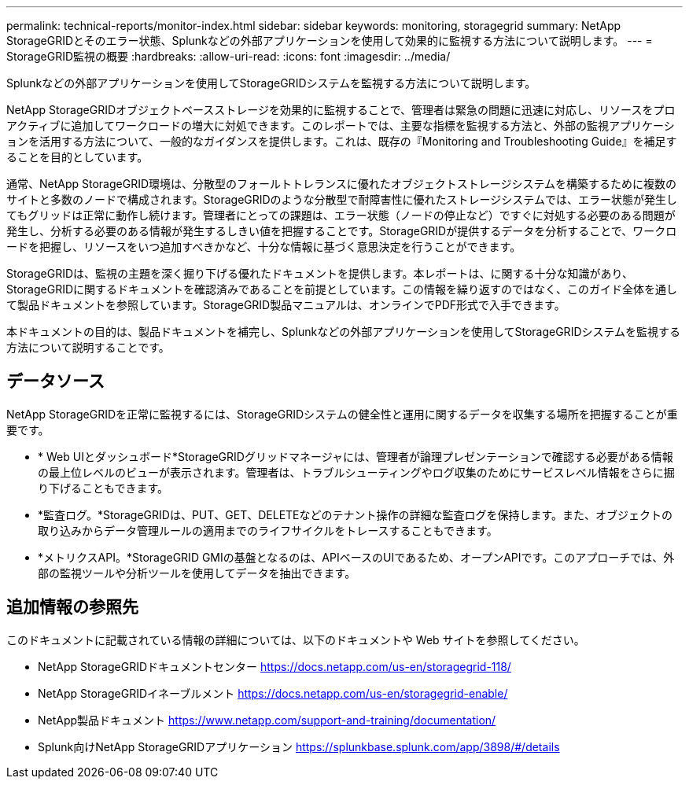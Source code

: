 ---
permalink: technical-reports/monitor-index.html 
sidebar: sidebar 
keywords: monitoring, storagegrid 
summary: NetApp StorageGRIDとそのエラー状態、Splunkなどの外部アプリケーションを使用して効果的に監視する方法について説明します。 
---
= StorageGRID監視の概要
:hardbreaks:
:allow-uri-read: 
:icons: font
:imagesdir: ../media/


[role="lead"]
Splunkなどの外部アプリケーションを使用してStorageGRIDシステムを監視する方法について説明します。

NetApp StorageGRIDオブジェクトベースストレージを効果的に監視することで、管理者は緊急の問題に迅速に対応し、リソースをプロアクティブに追加してワークロードの増大に対処できます。このレポートでは、主要な指標を監視する方法と、外部の監視アプリケーションを活用する方法について、一般的なガイダンスを提供します。これは、既存の『Monitoring and Troubleshooting Guide』を補足することを目的としています。

通常、NetApp StorageGRID環境は、分散型のフォールトトレランスに優れたオブジェクトストレージシステムを構築するために複数のサイトと多数のノードで構成されます。StorageGRIDのような分散型で耐障害性に優れたストレージシステムでは、エラー状態が発生してもグリッドは正常に動作し続けます。管理者にとっての課題は、エラー状態（ノードの停止など）ですぐに対処する必要のある問題が発生し、分析する必要のある情報が発生するしきい値を把握することです。StorageGRIDが提供するデータを分析することで、ワークロードを把握し、リソースをいつ追加すべきかなど、十分な情報に基づく意思決定を行うことができます。

StorageGRIDは、監視の主題を深く掘り下げる優れたドキュメントを提供します。本レポートは、に関する十分な知識があり、StorageGRIDに関するドキュメントを確認済みであることを前提としています。この情報を繰り返すのではなく、このガイド全体を通して製品ドキュメントを参照しています。StorageGRID製品マニュアルは、オンラインでPDF形式で入手できます。

本ドキュメントの目的は、製品ドキュメントを補完し、Splunkなどの外部アプリケーションを使用してStorageGRIDシステムを監視する方法について説明することです。



== データソース

NetApp StorageGRIDを正常に監視するには、StorageGRIDシステムの健全性と運用に関するデータを収集する場所を把握することが重要です。

* * Web UIとダッシュボード*StorageGRIDグリッドマネージャには、管理者が論理プレゼンテーションで確認する必要がある情報の最上位レベルのビューが表示されます。管理者は、トラブルシューティングやログ収集のためにサービスレベル情報をさらに掘り下げることもできます。
* *監査ログ。*StorageGRIDは、PUT、GET、DELETEなどのテナント操作の詳細な監査ログを保持します。また、オブジェクトの取り込みからデータ管理ルールの適用までのライフサイクルをトレースすることもできます。
* *メトリクスAPI。*StorageGRID GMIの基盤となるのは、APIベースのUIであるため、オープンAPIです。このアプローチでは、外部の監視ツールや分析ツールを使用してデータを抽出できます。




== 追加情報の参照先

このドキュメントに記載されている情報の詳細については、以下のドキュメントや Web サイトを参照してください。

* NetApp StorageGRIDドキュメントセンター https://docs.netapp.com/us-en/storagegrid-118/[]
* NetApp StorageGRIDイネーブルメント https://docs.netapp.com/us-en/storagegrid-enable/[]
* NetApp製品ドキュメント https://www.netapp.com/support-and-training/documentation/[]
* Splunk向けNetApp StorageGRIDアプリケーション https://splunkbase.splunk.com/app/3898/#/details[]

